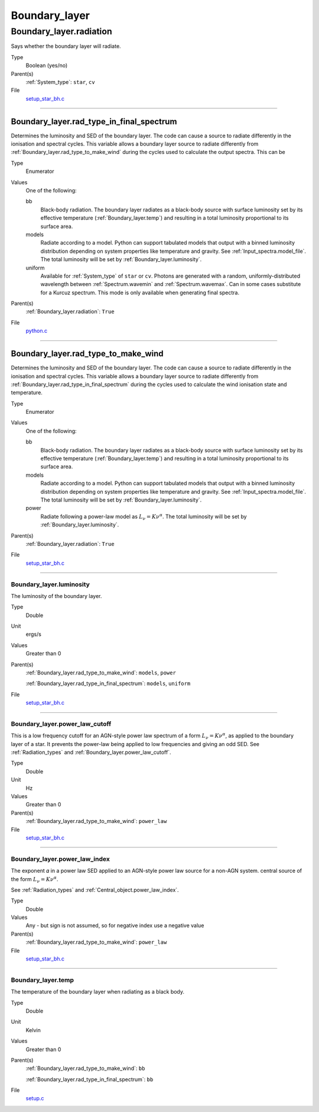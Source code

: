 ##############
Boundary_layer
##############

Boundary_layer.radiation
========================
Says whether the boundary layer will radiate.

Type
  Boolean (yes/no)

Parent(s)
  :ref:`System_type`: ``star``, ``cv``


File
  `setup_star_bh.c <https://github.com/agnwinds/python/blob/dev/source/setup_star_bh.c>`_


----------------------------------------

Boundary_layer.rad_type_in_final_spectrum
-----------------------------------------
Determines the luminosity and SED of the boundary layer.
The code can cause a source to radiate differently in the ionisation and spectral cycles.
This variable allows a boundary layer source to radiate differently from :ref:`Boundary_layer.rad_type_to_make_wind`
during the cycles used to calculate the output spectra. This can be

Type
  Enumerator

Values
  One of the following:

  bb
    Black-body radiation. The boundary layer radiates as a black-body source with surface luminosity set by its
    effective temperature (:ref:`Boundary_layer.temp`) and resulting in a total luminosity
    proportional to its surface area.

  models
    Radiate according to a model. Python can support tabulated models that output with a binned luminosity distribution
    depending on system properties like temperature and gravity. See :ref:`Input_spectra.model_file`. The total
    luminosity will be set by :ref:`Boundary_layer.luminosity`.

  uniform
    Available for :ref:`System_type` of ``star`` or ``cv``.
    Photons are generated with a random, uniformly-distributed wavelength between
    :ref:`Spectrum.wavemin` and :ref:`Spectrum.wavemax`. Can in some cases substitute for a Kurcuz spectrum.
    This mode is only available when generating final spectra.

Parent(s)
  :ref:`Boundary_layer.radiation`: ``True``

File
  `python.c <https://github.com/agnwinds/python/blob/dev/source/python.c>`_


----------------------------------------

Boundary_layer.rad_type_to_make_wind
------------------------------------
Determines the luminosity and SED of the boundary layer.
The code can cause a source to radiate differently in the ionisation and spectral cycles.
This variable allows a boundary layer source to radiate differently from :ref:`Boundary_layer.rad_type_in_final_spectrum`
during the cycles used to calculate the wind ionisation state and temperature.

Type
  Enumerator

Values
  One of the following:

  bb
    Black-body radiation. The boundary layer radiates as a black-body source with surface luminosity set by its
    effective temperature (:ref:`Boundary_layer.temp`) and resulting in a total luminosity
    proportional to its surface area.

  models
    Radiate according to a model. Python can support tabulated models that output with a binned luminosity distribution
    depending on system properties like temperature and gravity. See :ref:`Input_spectra.model_file`. The total
    luminosity will be set by :ref:`Boundary_layer.luminosity`.

  power
    Radiate following a power-law model as :math:`L_\nu=K\nu^\alpha`. The total luminosity will be set by :ref:`Boundary_layer.luminosity`.

Parent(s)
  :ref:`Boundary_layer.radiation`: ``True``

File
  `setup_star_bh.c <https://github.com/agnwinds/python/blob/dev/source/setup_star_bh.c>`_


----------------------------------------

Boundary_layer.luminosity
^^^^^^^^^^^^^^^^^^^^^^^^^
The luminosity of the boundary layer.

Type
  Double

Unit
  ergs/s

Values
  Greater than 0

Parent(s)
  :ref:`Boundary_layer.rad_type_to_make_wind`: ``models``, ``power``

  :ref:`Boundary_layer.rad_type_in_final_spectrum`: ``models``, ``uniform``


File
  `setup_star_bh.c <https://github.com/agnwinds/python/blob/dev/source/setup_star_bh.c>`_


----------------------------------------

Boundary_layer.power_law_cutoff
^^^^^^^^^^^^^^^^^^^^^^^^^^^^^^^
This is a low frequency cutoff for an AGN-style power law spectrum
of a form :math:`L_\nu=K\nu^\alpha`, as applied to the boundary layer of a star.
It prevents the power-law being applied to low frequencies and giving an odd SED.
See :ref:`Radiation_types` and :ref:`Boundary_layer.power_law_cutoff`.

Type
  Double

Unit
  Hz

Values
  Greater than 0

Parent(s)
  :ref:`Boundary_layer.rad_type_to_make_wind`: ``power_law``


File
  `setup_star_bh.c <https://github.com/agnwinds/python/blob/dev/source/setup_star_bh.c>`_


----------------------------------------

Boundary_layer.power_law_index
^^^^^^^^^^^^^^^^^^^^^^^^^^^^^^
The exponent 𝛼 in a power law SED applied to an AGN-style power law source for a non-AGN system.
central source of the form :math:`L_\nu=K\nu^\alpha`.

See :ref:`Radiation_types` and :ref:`Central_object.power_law_index`.

Type
  Double

Values
  Any - but sign is not assumed, so for negative index use a negative value

Parent(s)
  :ref:`Boundary_layer.rad_type_to_make_wind`: ``power_law``


File
  `setup_star_bh.c <https://github.com/agnwinds/python/blob/dev/source/setup_star_bh.c>`_


----------------------------------------

Boundary_layer.temp
^^^^^^^^^^^^^^^^^^^
The temperature of the boundary layer when radiating as a black body.

Type
  Double

Unit
  Kelvin

Values
  Greater than 0

Parent(s)
  :ref:`Boundary_layer.rad_type_to_make_wind`: ``bb``

  :ref:`Boundary_layer.rad_type_in_final_spectrum`: ``bb``


File
  `setup.c <https://github.com/agnwinds/python/blob/dev/source/setup.c>`_


